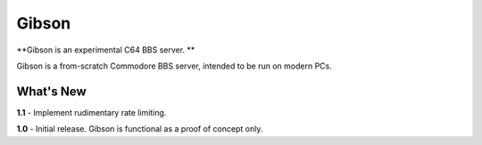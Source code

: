 Gibson
======
**Gibson is an experimental C64 BBS server. **

Gibson is a from-scratch Commodore BBS server, intended to be run on modern PCs.

What's New
----------
**1.1** - Implement rudimentary rate limiting.

**1.0** - Initial release. Gibson is functional as a proof of concept only.
